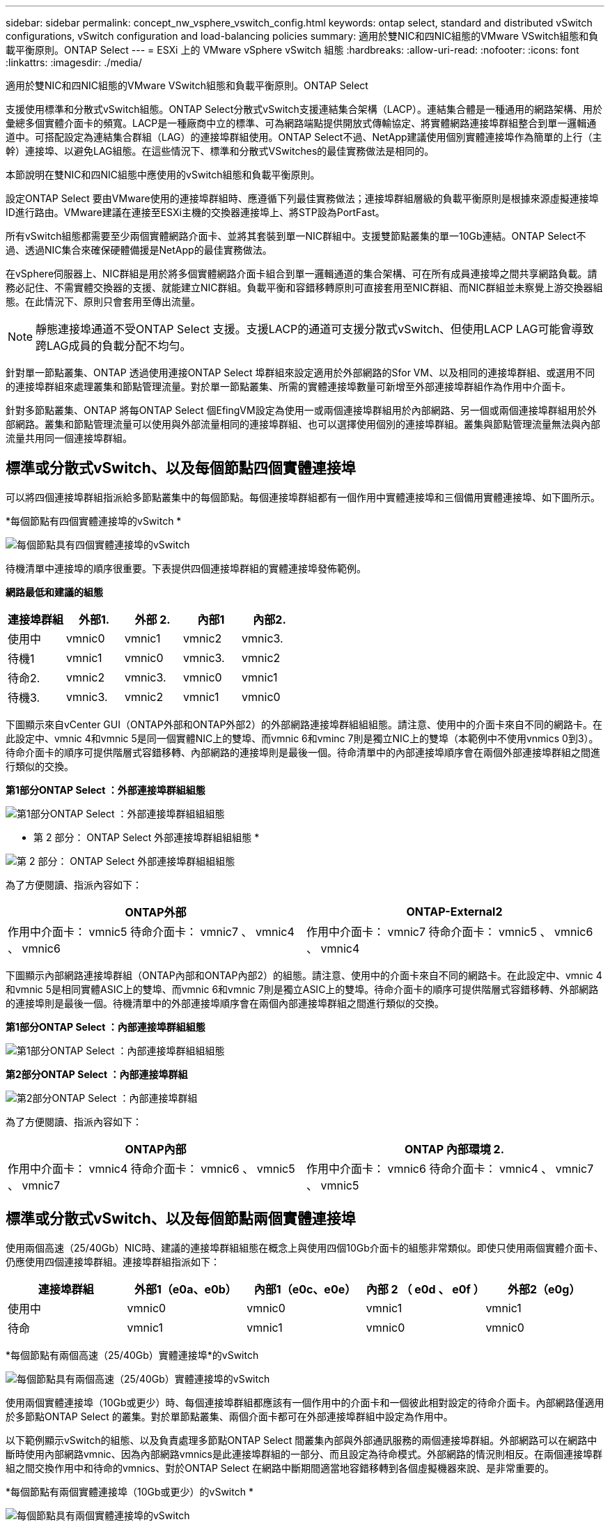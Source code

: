 ---
sidebar: sidebar 
permalink: concept_nw_vsphere_vswitch_config.html 
keywords: ontap select, standard and distributed vSwitch configurations, vSwitch configuration and load-balancing policies 
summary: 適用於雙NIC和四NIC組態的VMware VSwitch組態和負載平衡原則。ONTAP Select 
---
= ESXi 上的 VMware vSphere vSwitch 組態
:hardbreaks:
:allow-uri-read: 
:nofooter: 
:icons: font
:linkattrs: 
:imagesdir: ./media/


[role="lead"]
適用於雙NIC和四NIC組態的VMware VSwitch組態和負載平衡原則。ONTAP Select

支援使用標準和分散式vSwitch組態。ONTAP Select分散式vSwitch支援連結集合架構（LACP）。連結集合體是一種通用的網路架構、用於彙總多個實體介面卡的頻寬。LACP是一種廠商中立的標準、可為網路端點提供開放式傳輸協定、將實體網路連接埠群組整合到單一邏輯通道中。可搭配設定為連結集合群組（LAG）的連接埠群組使用。ONTAP Select不過、NetApp建議使用個別實體連接埠作為簡單的上行（主幹）連接埠、以避免LAG組態。在這些情況下、標準和分散式VSwitches的最佳實務做法是相同的。

本節說明在雙NIC和四NIC組態中應使用的vSwitch組態和負載平衡原則。

設定ONTAP Select 要由VMware使用的連接埠群組時、應遵循下列最佳實務做法；連接埠群組層級的負載平衡原則是根據來源虛擬連接埠ID進行路由。VMware建議在連接至ESXi主機的交換器連接埠上、將STP設為PortFast。

所有vSwitch組態都需要至少兩個實體網路介面卡、並將其套裝到單一NIC群組中。支援雙節點叢集的單一10Gb連結。ONTAP Select不過、透過NIC集合來確保硬體備援是NetApp的最佳實務做法。

在vSphere伺服器上、NIC群組是用於將多個實體網路介面卡組合到單一邏輯通道的集合架構、可在所有成員連接埠之間共享網路負載。請務必記住、不需實體交換器的支援、就能建立NIC群組。負載平衡和容錯移轉原則可直接套用至NIC群組、而NIC群組並未察覺上游交換器組態。在此情況下、原則只會套用至傳出流量。


NOTE: 靜態連接埠通道不受ONTAP Select 支援。支援LACP的通道可支援分散式vSwitch、但使用LACP LAG可能會導致跨LAG成員的負載分配不均勻。

針對單一節點叢集、ONTAP 透過使用連接ONTAP Select 埠群組來設定適用於外部網路的Sfor VM、以及相同的連接埠群組、或選用不同的連接埠群組來處理叢集和節點管理流量。對於單一節點叢集、所需的實體連接埠數量可新增至外部連接埠群組作為作用中介面卡。

針對多節點叢集、ONTAP 將每ONTAP Select 個EfingVM設定為使用一或兩個連接埠群組用於內部網路、另一個或兩個連接埠群組用於外部網路。叢集和節點管理流量可以使用與外部流量相同的連接埠群組、也可以選擇使用個別的連接埠群組。叢集與節點管理流量無法與內部流量共用同一個連接埠群組。



== 標準或分散式vSwitch、以及每個節點四個實體連接埠

可以將四個連接埠群組指派給多節點叢集中的每個節點。每個連接埠群組都有一個作用中實體連接埠和三個備用實體連接埠、如下圖所示。

*每個節點有四個實體連接埠的vSwitch *

image:DDN_08.jpg["每個節點具有四個實體連接埠的vSwitch"]

待機清單中連接埠的順序很重要。下表提供四個連接埠群組的實體連接埠發佈範例。

*網路最低和建議的組態*

[cols="5*"]
|===
| 連接埠群組 | 外部1. | 外部 2. | 內部1 | 內部2. 


| 使用中 | vmnic0 | vmnic1 | vmnic2 | vmnic3. 


| 待機1 | vmnic1 | vmnic0 | vmnic3. | vmnic2 


| 待命2. | vmnic2 | vmnic3. | vmnic0 | vmnic1 


| 待機3. | vmnic3. | vmnic2 | vmnic1 | vmnic0 
|===
下圖顯示來自vCenter GUI（ONTAP外部和ONTAP外部2）的外部網路連接埠群組組組態。請注意、使用中的介面卡來自不同的網路卡。在此設定中、vmnic 4和vmnic 5是同一個實體NIC上的雙埠、而vmnic 6和vminc 7則是獨立NIC上的雙埠（本範例中不使用vnmics 0到3）。待命介面卡的順序可提供階層式容錯移轉、內部網路的連接埠則是最後一個。待命清單中的內部連接埠順序會在兩個外部連接埠群組之間進行類似的交換。

*第1部分ONTAP Select ：外部連接埠群組組態*

image:DDN_09.jpg["第1部分ONTAP Select ：外部連接埠群組組組態"]

* 第 2 部分： ONTAP Select 外部連接埠群組組組態 *

image:DDN_10.jpg["第 2 部分： ONTAP Select 外部連接埠群組組組態"]

為了方便閱讀、指派內容如下：

[cols="2*"]
|===
| ONTAP外部 | ONTAP-External2 


| 作用中介面卡： vmnic5
待命介面卡： vmnic7 、 vmnic4 、 vmnic6 | 作用中介面卡： vmnic7
待命介面卡： vmnic5 、 vmnic6 、 vmnic4 
|===
下圖顯示內部網路連接埠群組（ONTAP內部和ONTAP內部2）的組態。請注意、使用中的介面卡來自不同的網路卡。在此設定中、vmnic 4和vmnic 5是相同實體ASIC上的雙埠、而vmnic 6和vmnic 7則是獨立ASIC上的雙埠。待命介面卡的順序可提供階層式容錯移轉、外部網路的連接埠則是最後一個。待機清單中的外部連接埠順序會在兩個內部連接埠群組之間進行類似的交換。

*第1部分ONTAP Select ：內部連接埠群組組態*

image:DDN_11.jpg["第1部分ONTAP Select ：內部連接埠群組組組態"]

*第2部分ONTAP Select ：內部連接埠群組*

image:DDN_12.jpg["第2部分ONTAP Select ：內部連接埠群組"]

為了方便閱讀、指派內容如下：

[cols="2*"]
|===
| ONTAP內部 | ONTAP 內部環境 2. 


| 作用中介面卡： vmnic4
待命介面卡： vmnic6 、 vmnic5 、 vmnic7 | 作用中介面卡： vmnic6
待命介面卡： vmnic4 、 vmnic7 、 vmnic5 
|===


== 標準或分散式vSwitch、以及每個節點兩個實體連接埠

使用兩個高速（25/40Gb）NIC時、建議的連接埠群組組態在概念上與使用四個10Gb介面卡的組態非常類似。即使只使用兩個實體介面卡、仍應使用四個連接埠群組。連接埠群組指派如下：

[cols="5*"]
|===
| 連接埠群組 | 外部1（e0a、e0b） | 內部1（e0c、e0e） | 內部 2 （ e0d 、 e0f ） | 外部2（e0g） 


| 使用中 | vmnic0 | vmnic0 | vmnic1 | vmnic1 


| 待命 | vmnic1 | vmnic1 | vmnic0 | vmnic0 
|===
*每個節點有兩個高速（25/40Gb）實體連接埠*的vSwitch

image:DDN_17.jpg["每個節點具有兩個高速（25/40Gb）實體連接埠的vSwitch"]

使用兩個實體連接埠（10Gb或更少）時、每個連接埠群組都應該有一個作用中的介面卡和一個彼此相對設定的待命介面卡。內部網路僅適用於多節點ONTAP Select 的叢集。對於單節點叢集、兩個介面卡都可在外部連接埠群組中設定為作用中。

以下範例顯示vSwitch的組態、以及負責處理多節點ONTAP Select 間叢集內部與外部通訊服務的兩個連接埠群組。外部網路可以在網路中斷時使用內部網路vmnic、因為內部網路vmnics是此連接埠群組的一部分、而且設定為待命模式。外部網路的情況則相反。在兩個連接埠群組之間交換作用中和待命的vmnics、對於ONTAP Select 在網路中斷期間適當地容錯移轉到各個虛擬機器來說、是非常重要的。

*每個節點有兩個實體連接埠（10Gb或更少）的vSwitch *

image:DDN_13.jpg["每個節點具有兩個實體連接埠的vSwitch"]



== 採用LACP的分散式vSwitch

在組態中使用分散式vSwitch時、可使用LACP（雖然這不是最佳實務做法）來簡化網路組態。唯一支援的LACP組態需要所有的vmnics都位於單一LAG中。上行鏈路實體交換器必須在通道中的所有連接埠上支援7,500到9、000之間的MTU大小。內部ONTAP Select 和外部的不確定網路應該在連接埠群組層級隔離。內部網路應使用不可路由（隔離）的VLAN。外部網路可使用VST、EST或VGT。

下列範例顯示使用LACP的分散式vSwitch組態。

*使用LAPAC*時的LAG內容

image:DDN_14.jpg["使用LACP時的延遲屬性"]

*外部連接埠群組組組態、使用已啟用LACP的分散式vSwitch *

image:DDN_15.jpg["外部連接埠群組組組態、使用已啟用LACP的分散式vSwitch"]

*內部連接埠群組組組態、使用已啟用LACP的分散式vSwitch *

image:DDN_16.jpg["內部連接埠群組組組態、使用已啟用LACP的分散式vSwitch"]


NOTE: LACP需要將上游交換器連接埠設定為連接埠通道。在分散式vSwitch上啟用此功能之前、請確定已正確設定啟用LACP的連接埠通道。
